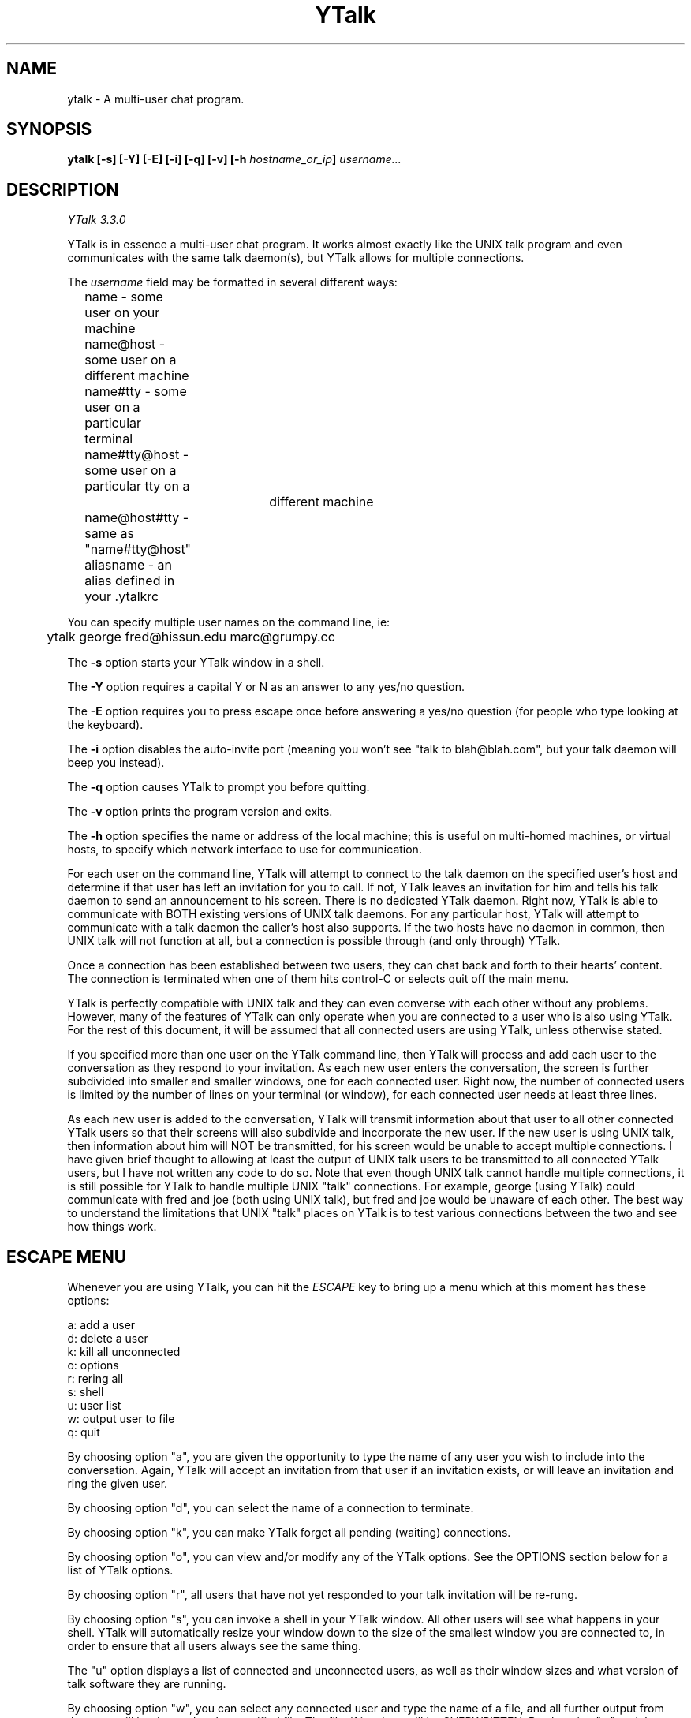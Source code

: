 '''
'''  YTalk Version 3.3.0
'''
.de Sh
.br
.ne 5
.PP
\fB\\$1\fR
.PP
..
.TH YTalk 1 "2 Jan 2005" "YTalk 3.3.0"
.SH NAME
ytalk - A multi-user chat program.
.SH SYNOPSIS
.BI "ytalk [-s] [-Y] [-E] [-i] [-q] [-v] [-h " hostname_or_ip "] " username...
.SH DESCRIPTION
.I YTalk 3.3.0
.PP
YTalk is in essence a multi-user chat program.  It works almost exactly like
the UNIX talk program and even communicates with the same talk daemon(s), but
YTalk allows for multiple connections.

The
.I username
field may be formatted in several different ways:
.br
	name          - some user on your machine
.br
	name@host     - some user on a different machine
.br
	name#tty      - some user on a particular terminal
.br
	name#tty@host - some user on a particular tty on a
.br
				 different machine
.br
	name@host#tty - same as "name#tty@host"
.br
	aliasname     - an alias defined in your .ytalkrc
.PP
You can specify multiple user names on the command line, ie:
.sp
	ytalk george fred@hissun.edu marc@grumpy.cc
.PP
The
.B -s
option starts your YTalk window in a shell.
.PP
The
.B -Y
option requires a capital Y or N as an answer to any yes/no
question.
.PP
The
.B -E
option requires you to press escape once before answering a
yes/no question (for people who type looking at the keyboard).
.PP
The
.B -i
option disables the auto-invite port (meaning you won't see
"talk to blah@blah.com", but your talk daemon will beep you instead).
.PP
The
.B -q
option causes YTalk to prompt you before quitting.
.PP
The
.B -v
option prints the program version and exits.
.PP
The
.B -h
option specifies the name or address of the local machine; this
is useful on multi-homed machines, or virtual hosts, to specify which
network interface to use for communication.
.PP
For each user on the command line, YTalk will attempt to connect to the talk
daemon on the specified user's host and determine if that user has left an
invitation for you to call.  If not, YTalk leaves an invitation for him
and tells his talk daemon to send an announcement to his screen.  There
is no dedicated YTalk daemon.  Right now, YTalk is able to communicate
with BOTH existing versions of UNIX talk daemons.  For any particular
host, YTalk will attempt to communicate with a talk daemon the caller's
host also supports.  If the two hosts have no daemon in common, then
UNIX talk will not function at all, but a connection is possible through
(and only through) YTalk.
.PP
Once a connection has been established between two users, they can chat back
and forth to their hearts' content.  The connection is terminated when one
of them hits control-C or selects quit off the main menu.
.PP
YTalk is perfectly compatible with UNIX talk and they can even converse
with each other without any problems.  However, many of the features of YTalk
can only operate when you are connected to a user who is also using YTalk.
For the rest of this document, it will be assumed that all connected users
are using YTalk, unless otherwise stated.
.PP
If you specified more than one user on the YTalk command line, then YTalk
will process and add each user to the conversation as they respond to your
invitation.  As each new user enters the conversation, the screen is further
subdivided into smaller and smaller windows, one for each connected user.
Right now, the number of connected users is limited by the number of lines
on your terminal (or window), for each connected user needs at least three
lines.
.PP
As each new user is added to the conversation, YTalk will transmit information
about that user to all other connected YTalk users so that their screens will
also subdivide and incorporate the new user.  If the new user is using UNIX
talk, then information about him will NOT be transmitted, for his screen
would be unable to accept multiple connections.  I have given brief thought
to allowing at least the output of UNIX talk users to be transmitted to
all connected YTalk users, but I have not written any code to do so.  Note
that even though UNIX talk cannot handle multiple connections, it is still
possible for YTalk to handle multiple UNIX "talk" connections.  For example,
george (using YTalk) could communicate with fred and joe (both using UNIX
talk), but fred and joe would be unaware of each other.  The best way to
understand the limitations that UNIX "talk" places on YTalk is to test
various connections between the two and see how things work.
.PP
.SH ESCAPE MENU
Whenever you are using YTalk, you can hit the
.I ESCAPE
key to bring up a menu which at this
moment has these options:
.sp
        a: add a user
.br
        d: delete a user
.br
        k: kill all unconnected
.br
        o: options
.br
        r: rering all
.br
        s: shell
.br
        u: user list
.br
        w: output user to file
.br
        q: quit
.PP
By choosing option "a", you are given the opportunity to type the name of any
user you wish to include into the conversation.  Again, YTalk will accept an
invitation from that user if an invitation exists, or will leave an invitation
and ring the given user.
.PP
By choosing option "d", you can select the name of a connection to terminate.
.PP
By choosing option "k", you can make YTalk forget all pending (waiting)
connections.
.PP
By choosing option "o", you can view and/or modify any of the YTalk options.
See the OPTIONS section below for a list of YTalk options.
.PP
By choosing option "r", all users that have not yet responded to your talk
invitation will be re-rung.
.PP
By choosing option "s", you can invoke a shell in your YTalk window.  All
other users will see what happens in your shell.  YTalk will automatically
resize your window down to the size of the smallest window you are
connected to, in order to ensure that all users always see the same thing.
.PP
The "u" option displays a list of connected and unconnected users, as well
as their window sizes and what version of talk software they are running.
.PP
By choosing option "w", you can select any connected user and type the
name of a file, and all further output from that user will be dumped to the
specified file.  The file, if it exists, will be OVERWRITTEN.  By choosing
"w" and the same user again, further output to the file will be terminated.
.PP
Oh, one other thing:  when user A attempts to ytalk to user B, but user B is
already ytalking with user C, user A's YTalk program will realize that user
B is already using YTalk, and will communicate with user B's YTalk program
directly in order to initialize the conversation.  User B will see a nice
windowed message like:
.sp
	Do you wish to talk with user A?
.PP
and he will be prompted for a yes/no answer.  This, in my opinion, is much
preferable to blitting the announcement message and messing up user B's
screen. The command-line option "\-i" turns this off.

.SH RUNTIME OPTIONS
When you select Options off of the main menu, you are given the opportunity
to edit the YTalk options.  The current options are:
.sp
	s: turn scrolling [off/on]
.br
	w: turn word-wrap [off/on]
.br
	i: turn auto-import [off/on]
.br
	v: turn auto-invite [off/on]
.br
	r: turn reringing [off/on]
.br
	p: [don't] prompt before rerings
.br
	q: [don't] prompt before quitting
.PP
If
.I scrolling
is turned on, then a user's window will scroll when he reaches the bottom,
instead of wrapping back around to the top.
.PP
If
.I word-wrap
is turned on, then any word which would overextend the right margin will
be automatically moved to the next line on your screen.
.PP
If
.I auto-import
is turned on, then YTalk will assume that you wish to talk to any users
which connect to other YTalk users which are connected to you.  That last
sentence does make sense; try again.  YTalk will add these users to your
session automatically, without asking you for verification.
.PP
If
.I auto-invite
is turned on, then YTalk will automatically accept any connection requested
by another user and add them to your session.  You will not be asked for
verification.
.PP
If
.I rering
is turned on, then YTalk will re-ring any user who does not respond to
your invitation within 30 seconds.
.PP
If
.I prompt-rering
is turned on, then YTalk will ask you before re-ringing a user.
.PP
If
.I prompt-quit
is turned on, then YTalk will wait for keyboard input before quitting.
.PP
Any of these options can be set to your preference in your .ytalkrc file,
as described below.
.SH YTALK STARTUP FILE
If your home directory contains a file named ".ytalkrc" then YTalk will
read this file while starting up.  All YTalk runtime options, as well as
some startup options, can be set in this file.
.Sh "SETTING BOOLEAN OPTIONS"
Boolean options can be pre-set with the following syntax:
.sp
	turn
.I option
[off | on]
.PP
where
.I option
is one of
.I scrolling ,
.I word-wrap ,
.I auto-import ,
.I auto-invite ,
.I rering ,
.I prompt-rering ,
.I prompt-quit ,
.I caps ,
.I escape-yesno ,
.I noinvite ,
.I ignorebreak ,
or
.I beeps .
Setting these options works just like described above.
For example, one could enable word-wrap with the line:
.sp
	turn word-wrap on
.Sh "ALIASES"
You can setup aliases so you don't have to type the full address of
the user you want to ring.  There are three types of aliases:
.TP 12
.B "alias \fIaliasname\fR@ \fIusername\fR@"
Replaces \fIaliasname\fR@\fIhost\fR with \fIusername\fR@\fIhost\fR for
every host. The '@' at the end of \fIusername@\fR is not required.
.TP 12
.B "alias @\fIaliashost\fR @\fIrealhost\fR"
Replaces \fIuser\fR@\fIaliashost\fR with \fIuser\fR@\fIrealhost\fR for
every user. The '@' at the beginning of @\fIrealhost\fR is not required.
.TP 12
.B "alias \fIaliasname\fR \fIuser\fR@\fIhost\fR"
Replaces \fIaliasname\fR with \fIuser\fR@\fIhost\fR.

.Sh "SELECTING INTERFACES AND VIRTUAL HOSTS"
On machines with multiple IP addresses (multiple interfaces, or virtual
hosts), you can choose the default address to use for communication with
YTalk, using the
.B localhost
command in your .ytalkrc file.  The syntax is:
.TP 12
.B "localhost \fIhostname-or-IP-address\fR"

.Sh "SETTING RE-ADDRESS MODES"
The purpose of readdressing is to allow YTalk connections across
point-to-point network gateways where the local machines know themselves
by a different address (and typically hostname) than the remote machines.
The basic syntax of a readdress command is this:
.sp
	readdress
.I from-address
.I to-address
.I domain
.PP
The
.I readdress
statement simply makes a claim that the machine(s) in
.I domain
communicate with the machine(s) at
.I from-address
by sending a packet to
.I to-address .
Since most users have no use for this whatsoever, I'll describe it only
briefly.
.PP
THIS IS NOT ROUTING.  For example, my machine at home is connected via
PPP to the network at my office.  My machine at home thinks its ethernet
address is 192.188.253.1 and its hostname is "talisman.com".  The network
at my office has the address 192.67.141.0.  When I'm connected via PPP,
my home machine is placed into the office network as address 192.67.141.9
with hostname "talisman.austin.eds.com".
.PP
YTalk needs to know that if it is running on domain 192.67.141.0 and
receives packets from 192.188.253.1 that it should respond to
192.67.141.9, not 192.188.253.1.  right?  right.  okay, okay, okay.
I put this line into my .ytalkrc on both ends:
.sp
	readdress talisman talisman.austin.eds.com 192.67.141.0
.PP
On my home end, this translates to:
.sp
	readdress 192.188.253.1 192.67.141.9 192.67.141.0
.PP
which tells my home machine to advertise itself as "192.67.141.9" instead
of "192.188.253.1" when YTalk-ing to machines on the network "192.67.141.0".
On the office end, the readdress command translates to:
.sp
	readdress 192.67.141.9 192.67.141.9 192.67.141.0
.PP
which the office machines basically ignore.
.PP
Note that, in this case, the problem could also have been solved by
telling the home YTalk to use the 192.67.141.0 interface, when doing
YTalk requests across the PPP link.

.SH FILES

/usr/local/etc/ytalkrc
.br
    System-wide defaults file.
.PP
~/.ytalkrc
.br
    User's local configuration file.  This file overrides
.br
    options set in the system ytalkrc file.

.SH CURRENT MAINTAINER

Andreas Kling
.br
<keso@impul.se>

.SH ORIGINAL AUTHOR

Britt Yenne

.SH PAST MAINTAINERS

Roger Espel Llima
.br
Jessica Peterson

.SH CONTRIBUTORS
Special thanks to Carl Edman for numerous code patches, beta testing,
and comments.  I think this guy spends as much time on ytalk as I do.
.PP
Special thanks to Tobias Hahn and Geoff W. for beta testing and
suggestions.
.PP
Thanks to Sitaram Ramaswamy for the original YTalk manpage.
.PP
Thanks to Magnus Hammerin for Solaris 2.* support.
.PP
Thanks to Thilo Wunderlich for Linux support.
.PP
Thanks to Jonas Yngvesson for aside messages in X.
.PP
Thanks to Andreas Stolcke for fixing the X resource database calls.
.PP
Thanks to Pete Wenzel for fixing the #elif directive.
.PP
Thanks to John Vanderpool, Shih-Chen Huang, Andrew Myers, Duncan Sinclair,
Evan McLean, Larry Schwimmer, J. Adam Hawkes, and Mark Musone for comments
and ideas.
.PP
Thanks to Steve McIntyre for patches and ideas.
.PP
Thanks to Katarina Erkkonen for CVS hosting.
.PP
Thanks to Alexander Rigbo for patches, testing and many good ideas.

.SH BUGS
Please mail any bugs to the maintainer of this version, at
<keso@impul.se>

.SH SEE ALSO
http://www.impul.se/ytalk/

.SH LICENSE
This program is free software; you can redistribute it and/or modify
it under the terms of the GNU General Public License as published by
the Free Software Foundation; either version 2 of the License, or
(at your option) any later version.

This program is distributed in the hope that it will be useful, but
\fBWITHOUT ANY WARRANTY\fR; without even the implied warranty of
MERCHANTABILITY or FITNESS FOR A PARTICULAR PURPOSE.  See the GNU
General Public License for more details.
